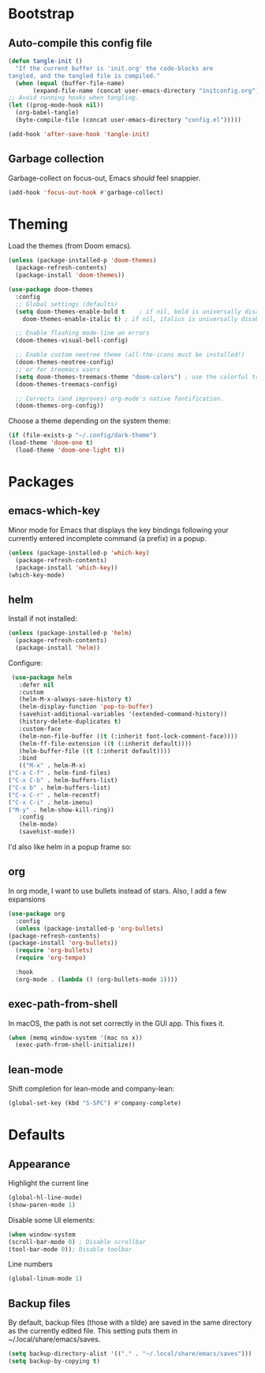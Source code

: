 * Bootstrap
** Auto-compile this config file
   #+begin_src emacs-lisp
     (defun tangle-init ()
       "If the current buffer is 'init.org' the code-blocks are
     tangled, and the tangled file is compiled."
       (when (equal (buffer-file-name)
		    (expand-file-name (concat user-emacs-directory "initconfig.org")))
	 ;; Avoid running hooks when tangling.
	 (let ((prog-mode-hook nil))
	   (org-babel-tangle)
	   (byte-compile-file (concat user-emacs-directory "config.el")))))

     (add-hook 'after-save-hook 'tangle-init)   
   #+end_src

** Garbage collection
   Garbage-collect on focus-out, Emacs /should/ feel snappier.

   #+BEGIN_SRC emacs-lisp
     (add-hook 'focus-out-hook #'garbage-collect)
   #+END_SRC

* Theming
  Load the themes (from Doom emacs).

  #+BEGIN_SRC emacs-lisp
    (unless (package-installed-p 'doom-themes)
      (package-refresh-contents)
      (package-install 'doom-themes))

    (use-package doom-themes
      :config
      ;; Global settings (defaults)
      (setq doom-themes-enable-bold t    ; if nil, bold is universally disabled
	    doom-themes-enable-italic t) ; if nil, italics is universally disabled

      ;; Enable flashing mode-line on errors
      (doom-themes-visual-bell-config)

      ;; Enable custom neotree theme (all-the-icons must be installed!)
      (doom-themes-neotree-config)
      ;; or for treemacs users
      (setq doom-themes-treemacs-theme "doom-colors") ; use the colorful treemacs theme
      (doom-themes-treemacs-config)

      ;; Corrects (and improves) org-mode's native fontification.
      (doom-themes-org-config))
  #+END_SRC

  Choose a theme depending on the system theme:

  #+begin_src emacs-lisp
    (if (file-exists-p "~/.config/dark-theme")
	(load-theme 'doom-one t)
      (load-theme 'doom-one-light t))
  #+end_src

* Packages
** emacs-which-key
   Minor mode for Emacs that displays the key bindings following your currently entered incomplete command (a prefix) in a popup.

   #+BEGIN_SRC emacs-lisp
     (unless (package-installed-p 'which-key)
       (package-refresh-contents)
       (package-install 'which-key))
     (which-key-mode)
   #+END_SRC
** helm
   Install if not installed:

   #+BEGIN_SRC emacs-lisp
     (unless (package-installed-p 'helm)
       (package-refresh-contents)
       (package-install 'helm))
   #+END_SRC

   Configure:

   #+BEGIN_SRC emacs-lisp
     (use-package helm
       :defer nil
       :custom
       (helm-M-x-always-save-history t)
       (helm-display-function 'pop-to-buffer)
       (savehist-additional-variables '(extended-command-history))
       (history-delete-duplicates t)
       :custom-face
       (helm-non-file-buffer ((t (:inherit font-lock-comment-face))))
       (helm-ff-file-extension ((t (:inherit default))))
       (helm-buffer-file ((t (:inherit default))))
       :bind
       (("M-x" . helm-M-x)
	("C-x C-f" . helm-find-files)
	("C-x C-b" . helm-buffers-list)
	("C-x b" . helm-buffers-list)
	("C-x C-r" . helm-recentf)
	("C-x C-i" . helm-imenu)
	("M-y" . helm-show-kill-ring))
       :config
       (helm-mode)
       (savehist-mode))
   #+END_SRC
   
   I'd also like helm in a popup frame so:
** org
   In org mode, I want to use bullets instead of stars.
   Also, I add a few expansions 
   #+BEGIN_SRC emacs-lisp
     (use-package org
       :config
       (unless (package-installed-p 'org-bullets)
	 (package-refresh-contents)
	 (package-install 'org-bullets))
       (require 'org-bullets)
       (require 'org-tempo)

       :hook
       (org-mode . (lambda () (org-bullets-mode 1))))
   #+END_SRC
** exec-path-from-shell
   In macOS, the path is not set correctly in the GUI app. This fixes it.
   #+begin_src emacs-lisp
     (when (memq window-system '(mac ns x))
       (exec-path-from-shell-initialize))
   #+end_src
** lean-mode
   Shift completion for lean-mode and company-lean:

   #+begin_src emacs-lisp
     (global-set-key (kbd "S-SPC") #'company-complete)
   #+end_src
* Defaults
** Appearance
   Highlight the current line

   #+BEGIN_SRC emacs-lisp
     (global-hl-line-mode)
     (show-paren-mode 1)
   #+END_SRC

   Disable some UI elements:

   #+BEGIN_SRC emacs-lisp
     (when window-system
     (scroll-bar-mode 0) ; Disable scrollbar
     (tool-bar-mode 0)); Disable toolbar
   #+END_SRC
   
   Line numbers

   #+begin_src emacs-lisp
     (global-linum-mode 1)
   #+end_src

** Backup files
   By default, backup files (those with a tilde) are saved in the same directory as the currently edited file.
   This setting puts them in ~/.local/share/emacs/saves.

   #+begin_src emacs-lisp
     (setq backup-directory-alist '(("." . "~/.local/share/emacs/saves")))
     (setq backup-by-copying t)
   #+end_src

